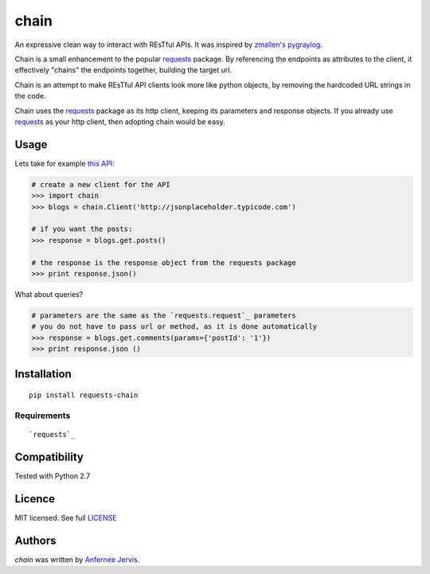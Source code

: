 chain
=====

.. image:: https://img.shields.io/pypi/v/chain.svg
    :target: https://pypi.python.org/ajpen/chain
    :alt: Latest PyPI version

An expressive clean way to interact with REsTful APIs. It was inspired by `zmallen's pygraylog`_.

Chain is a small enhancement to the popular `requests`_ package. By referencing the endpoints as
attributes to the client, it effectively "chains" the endpoints together, building the target url.

Chain is an attempt to make REsTful API clients look more like python objects, by removing the
hardcoded URL strings in the code.

Chain uses the `requests`_ package as its http client, keeping its parameters and response objects.
If you already use `requests`_ as your http client, then adopting chain would be easy.

Usage
-----

Lets take for example `this API`_:

.. code-block:: pycon

    # create a new client for the API
    >>> import chain
    >>> blogs = chain.Client('http://jsonplaceholder.typicode.com')

    # if you want the posts:
    >>> response = blogs.get.posts()

    # the response is the response object from the requests package
    >>> print response.json()

What about queries?

.. code-block:: pycon

    # parameters are the same as the `requests.request`_ parameters
    # you do not have to pass url or method, as it is done automatically
    >>> response = blogs.get.comments(params={'postId': '1'})
    >>> print response.json ()


Installation
------------
::

    pip install requests-chain


Requirements
^^^^^^^^^^^^
::

    `requests`_

Compatibility
-------------

Tested with Python 2.7


Licence
-------
MIT licensed. See full `LICENSE`_

Authors
-------

`chain` was written by `Anfernee Jervis <anferneejervis@gmail.com>`_.


.. _this API: https://jsonplaceholder.typicode.com/
.. _LICENSE: https://github.com/ajpen/chain/blob/master/LICENSE.md
.. _`zmallen's pygraylog`: https://github.com/zmallen/pygraylog
.. _requests: https://pypi.python.org/pypi/requests
.. _requests.request: http://docs.python-requests.org/en/master/api/#requests.request